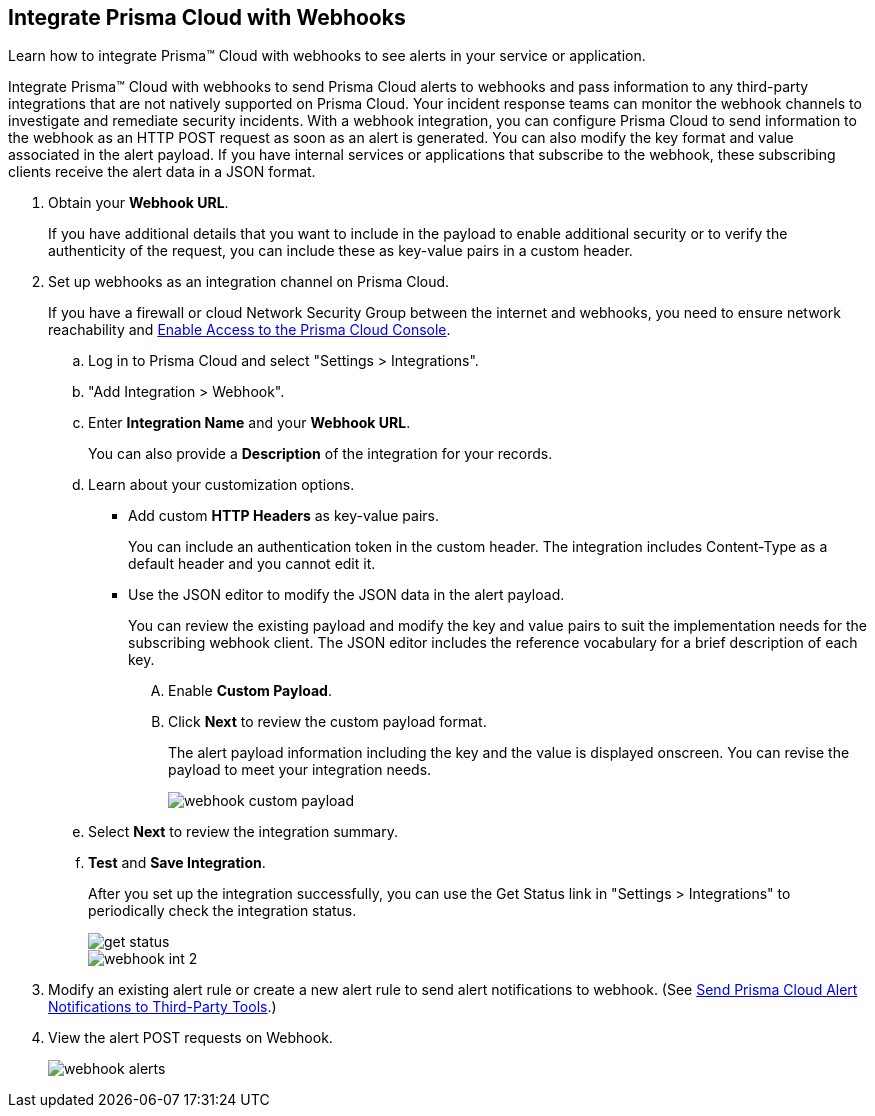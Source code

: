 :topic_type: task
[.task]
[#id5e933950-2d7f-4581-b3ea-2c7203d261c2]
== Integrate Prisma Cloud with Webhooks
Learn how to integrate Prisma™ Cloud with webhooks to see alerts in your service or application.

Integrate Prisma™ Cloud with webhooks to send Prisma Cloud alerts to webhooks and pass information to any third-party integrations that are not natively supported on Prisma Cloud. Your incident response teams can monitor the webhook channels to investigate and remediate security incidents. With a webhook integration, you can configure Prisma Cloud to send information to the webhook as an HTTP POST request as soon as an alert is generated. You can also modify the key format and value associated in the alert payload. If you have internal services or applications that subscribe to the webhook, these subscribing clients receive the alert data in a JSON format.



[.procedure]
. Obtain your *Webhook URL*.
+
If you have additional details that you want to include in the payload to enable additional security or to verify the authenticity of the request, you can include these as key-value pairs in a custom header.

. Set up webhooks as an integration channel on Prisma Cloud.
+
If you have a firewall or cloud Network Security Group between the internet and webhooks, you need to ensure network reachability and xref:../get-started-with-prisma-cloud/enable-access-prisma-cloud-console.adoc#id7cb1c15c-a2fa-4072-b074-063158eeec08[Enable Access to the Prisma Cloud Console]. 
+
.. Log in to Prisma Cloud and select "Settings > Integrations".

.. "Add Integration > Webhook".

.. Enter *Integration Name* and your *Webhook URL*.
+
You can also provide a *Description* of the integration for your records.

.. Learn about your customization options.
+
*** Add custom *HTTP Headers* as key-value pairs.
+
You can include an authentication token in the custom header. The integration includes Content-Type as a default header and you cannot edit it.

*** Use the JSON editor to modify the JSON data in the alert payload.
+
You can review the existing payload and modify the key and value pairs to suit the implementation needs for the subscribing webhook client. The JSON editor includes the reference vocabulary for a brief description of each key.
+
.... Enable *Custom Payload*.

.... Click *Next* to review the custom payload format.
+
The alert payload information including the key and the value is displayed onscreen. You can revise the payload to meet your integration needs.
+
image::webhook-custom-payload.png[scale=40]

.. Select *Next* to review the integration summary.

.. *Test* and *Save Integration*.
+
After you set up the integration successfully, you can use the Get Status link in "Settings > Integrations" to periodically check the integration status.
+
image::get-status.png[scale=15]
+
image::webhook-int-2.png[scale=40]



. Modify an existing alert rule or create a new alert rule to send alert notifications to webhook. (See xref:../manage-prisma-cloud-alerts/send-prisma-cloud-alert-notifications-to-third-party-tools.adoc#idcda01586-a091-497d-87b5-03f514c70b08[Send Prisma Cloud Alert Notifications to Third-Party Tools].)

. View the alert POST requests on Webhook.
+
image::webhook-alerts.png[scale=40]



